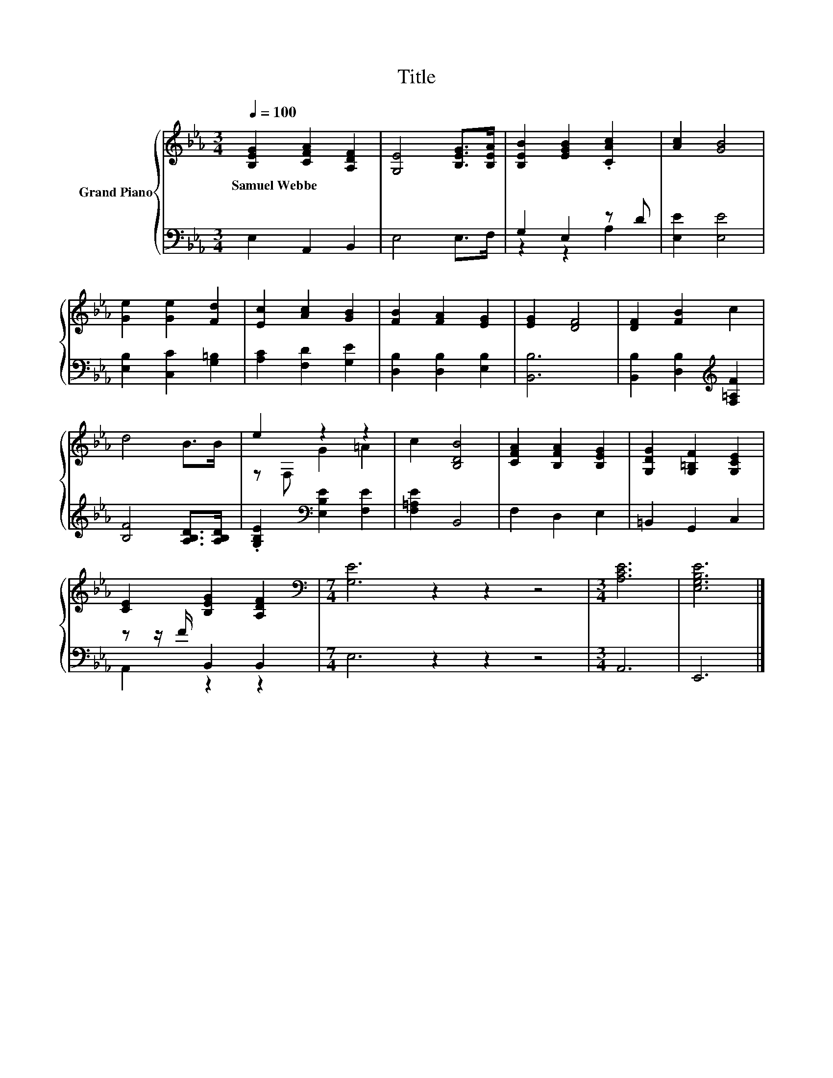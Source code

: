 X:1
T:Title
%%score { ( 1 4 ) | ( 2 3 ) }
L:1/8
Q:1/4=100
M:3/4
K:Eb
V:1 treble nm="Grand Piano"
V:4 treble 
V:2 bass 
V:3 bass 
V:1
 [B,EG]2 [CFA]2 [A,DF]2 | [G,E]4 [B,EG]>[B,EA] | [B,EB]2 [EGB]2 .[CAc]2 | [Ac]2 [GB]4 | %4
w: Samuel~Webbe * *||||
 [Ge]2 [Ge]2 [Fd]2 | [Ec]2 [Ac]2 [GB]2 | [FB]2 [FA]2 [EG]2 | [EG]2 [DF]4 | [DF]2 [FB]2 c2 | %9
w: |||||
 d4 B>B | e2 z2 z2 | c2 [B,DB]4 | [CFA]2 [B,FA]2 [B,EG]2 | [G,DG]2 [G,=B,F]2 [G,CE]2 | %14
w: |||||
 [CE]2 [B,EG]2 [A,DF]2 |[M:7/4][K:bass] [G,E]6 z2 z2 z4 |[M:3/4] [A,CE]6 | [E,G,B,E]6 |] %18
w: ||||
V:2
 E,2 A,,2 B,,2 | E,4 E,>F, | G,2 E,2 z D | [E,E]2 [E,E]4 | [E,B,]2 [C,C]2 [G,=B,]2 | %5
 [A,C]2 [F,D]2 [G,E]2 | [D,B,]2 [D,B,]2 [E,B,]2 | [B,,B,]6 | [B,,B,]2 [D,B,]2[K:treble] [F,=A,F]2 | %9
 [B,F]4 [A,B,D]>[A,B,D] | .[G,B,E]2[K:bass] [E,B,E]2 [F,E]2 | [F,=A,E]2 B,,4 | F,2 D,2 E,2 | %13
 =B,,2 G,,2 C,2 | z z/ F/ B,,2 B,,2 |[M:7/4] E,6 z2 z2 z4 |[M:3/4] A,,6 | E,,6 |] %18
V:3
 x6 | x6 | z2 z2 A,2 | x6 | x6 | x6 | x6 | x6 | x4[K:treble] x2 | x6 | x2[K:bass] x4 | x6 | x6 | %13
 x6 | A,,2 z2 z2 |[M:7/4] x14 |[M:3/4] x6 | x6 |] %18
V:4
 x6 | x6 | x6 | x6 | x6 | x6 | x6 | x6 | x6 | x6 | z F, G2 =A2 | x6 | x6 | x6 | x6 | %15
[M:7/4][K:bass] x14 |[M:3/4] x6 | x6 |] %18

